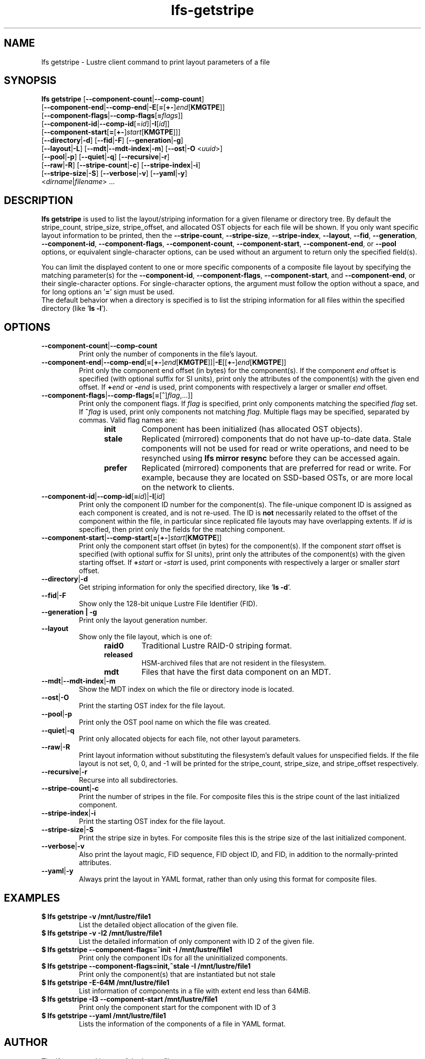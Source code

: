 .TH lfs-getstripe 1 "2018-01-24" Lustre "user utilities"
.SH NAME
lfs getstripe \- Lustre client command to print layout parameters of a file
.SH SYNOPSIS
.B lfs getstripe
[\fB--component-count\fR|\fB--comp-count\fR]
      [\fB--component-end\fR|\fB--comp-end\fR|\fB-E\fR[\fB=\fR[\fB+-\fR]\fIend\fR[\fBKMGTPE\fR]]
      [\fB--component-flags\fR|\fB--comp-flags\fR[\fB=\fIflags\fR]]
      [\fB--component-id\fR|\fB--comp-id\fR[=\fIid\fR]|\fB-I\fR[\fIid\fR]]
      [\fB--component-start\fR[\fB=\fR[\fB+-\fR]\fIstart\fR[\fBKMGTPE\fR]]]
      [\fB--directory\fR|\fB-d\fR]
[\fB--fid\fR|\fB-F\fR]
[\fB--generation\fR|\fB-g\fR]
      [\fB--layout\fR|\fB-L\fR]
[\fB--mdt\fR|\fB--mdt-index\fR|\fB-m\fR]
[\fB--ost\fR|\fB-O\fR <\fIuuid\fR>]
      [\fB--pool\fR|\fB-p\fR]
[\fB--quiet\fR|\fB-q\fR]
[\fB--recursive\fR|\fB-r\fR]
      [\fB--raw\fR|\fB-R\fR]
[\fB--stripe-count\fR|\fB-c\fR]
[\fB--stripe-index\fR|\fB-i\fR]
      [\fB--stripe-size\fR|\fB-S\fR]
[\fB--verbose\fR|\fB-v\fR]
[\fB--yaml\fR|\fB-y\fR]
      <\fIdirname\fR|\fIfilename\fR> ...
.SH DESCRIPTION
.B lfs getstripe
is used to list the layout/striping information for a given filename or
directory tree.  By default the stripe_count, stripe_size, stripe_offset,
and allocated OST objects for each file will be shown. If you only want
specific layout information to be printed, then the
.BR --stripe-count ,
.BR --stripe-size ,
.BR --stripe-index ,
.BR --layout ,
.BR --fid ,
.BR --generation ,
.BR --component-id ,
.BR --component-flags ,
.BR --component-count ,
.BR --component-start ,
.BR --component-end ,
or
.BR --pool
options, or equivalent single-character options, can be used without an
argument to return only the specified field(s).
.PP
You can limit the displayed content to one or more specific components of
a composite file layout by specifying the matching parameter(s) for the
.BR --component-id ,
.BR --component-flags ,
.BR --component-start ,
and
.BR --component-end ,
or their single-character options. For single-character options, the
argument must follow the option without a space, and for long options an
.RB ' = '
sign must be used.
.br
The default behavior when a directory is specified is to list the striping
information for all files within the specified directory (like
.RB ' "ls -l" ').
.SH OPTIONS
.TP
.BR --component-count | --comp-count
Print only the number of components in the file's layout.
.TP
.BR --component-end | --comp-end [ = [ +- ] \fIend [ KMGTPE ]]| -E [[ +- ] \fIend [ KMGTPE ]]
Print only the component end offset (in bytes) for the component(s).
If the component
.I end
offset is specified (with optional suffix for SI units), print only the
attributes of the component(s) with the given end offset.  If
.BI + end
or
.BI - end
is used, print components with respectively a larger or smaller
.I end
offset.
.TP
.BR --component-flags | --comp-flags [ = [ ^ ] \fIflag ,...]]
Print only the component flags.  If
.I flag
is specified, print only components matching the specified
.I flag
set.  If
.BI ^ flag
is used, print only components not matching
.IR flag .
Multiple flags may be specified, separated by commas.  Valid flag names are:
.RS 1.2i
.TP
.B init
Component has been initialized (has allocated OST objects).
.TP
.B stale
Replicated (mirrored) components that do not have up-to-date data.  Stale
components will not be used for read or write operations, and need to be
resynched using
.B lfs mirror resync
before they can be accessed again.
.TP
.B prefer
Replicated (mirrored) components that are preferred for read or write.
For example, because they are located on SSD-based OSTs, or are more
local on the network to clients.
.RE
.TP
.BR --component-id | --comp-id [ =\fIid ]| -I [ \fIid ]
Print only the component ID number for the component(s).  The file-unique
component ID is assigned as each component is created, and is not re-used.
The ID is
.B not
necessarily related to the offset of the component within the file, in
particular since replicated file layouts may have overlapping extents.
If
.I id
is specified, then print only the fields for the matching component.
.TP
.BR --component-start | --comp-start [ = [ +- ] \fIstart [ KMGTPE ]]
Print only the component start offset (in bytes) for the component(s).
If the component
.I start
offset is specified (with optional suffix for SI units), print only the
attributes of the component(s) with the given starting offset.  If
.BI + start
or
.BI - start
is used, print components with respectively a larger or smaller
.I start
offset.
.TP
.BR --directory | -d
Get striping information for only the specified directory, like
.RB ' "ls -d" '.
.TP
.BR --fid | -F
Show only the 128-bit unique Lustre File Identifier (FID).
.TP
.B --generation | -g
Print only the layout generation number.
.TP
.BR --layout
Show only the file layout, which is one of:
.RS 1.2i
.TP
.B raid0
Traditional Lustre RAID-0 striping format.
.TP
.B released
HSM-archived files that are not resident in the filesystem.
.TP
.B mdt
Files that have the first data component on an MDT.
.RE
.TP
.BR --mdt | --mdt-index | -m
Show the MDT index on which the file or directory inode is located.
.TP
.BR --ost | -O
Print the starting OST index for the file layout.
.TP
.BR --pool | -p
Print only the OST pool name on which the file was created.
.TP
.BR --quiet | -q
Print only allocated objects for each file, not other layout parameters.
.TP
.BR --raw | -R
Print layout information without substituting the filesystem's default values
for unspecified fields. If the file layout is not set, 0, 0, and -1 will be
printed for the stripe_count, stripe_size, and stripe_offset respectively.
.TP
.BR --recursive | -r
Recurse into all subdirectories.
.TP
.BR --stripe-count | -c
Print the number of stripes in the file.  For composite files this is
the stripe count of the last initialized component.
.TP
.BR --stripe-index | -i
Print the starting OST index for the file layout.
.TP
.BR --stripe-size | -S
Print the stripe size in bytes.  For composite files this is the stripe
size of the last initialized component.
.TP
.BR --verbose | -v
Also print the layout magic, FID sequence, FID object ID, and FID, in
addition to the normally-printed attributes.
.TP
.BR --yaml | -y
Always print the layout in YAML format, rather than only using this
format for composite files.
.br
.SH EXAMPLES
.TP
.B $ lfs getstripe -v /mnt/lustre/file1
List the detailed object allocation of the given file.
.TP
.B $ lfs getstripe -v -I2 /mnt/lustre/file1
List the detailed information of only component with ID 2 of the given file.
.TP
.B $ lfs getstripe --component-flags=^init -I /mnt/lustre/file1
Print only the component IDs for all the uninitialized components.
.TP
.B $ lfs getstripe --component-flags=init,^stale -I /mnt/lustre/file1
Print only the component(s) that are instantiated but not stale
.TP
.B $ lfs getstripe -E-64M /mnt/lustre/file1
List information of components in a file with extent end less than 64MiB.
.TP
.B $ lfs getstripe -I3 --component-start /mnt/lustre/file1
Print only the component start for the component with ID of 3
.TP
.B $ lfs getstripe --yaml /mnt/lustre/file1
Lists the information of the components of a file in YAML format.
.SH AUTHOR
The lfs command is part of the Lustre filesystem.
.SH SEE ALSO
.BR lfs (1),
.BR lfs-find (1),
.BR lfs-getdirstripe (1),
.BR lfs-setstripe (1),
.BR lustre (7)
